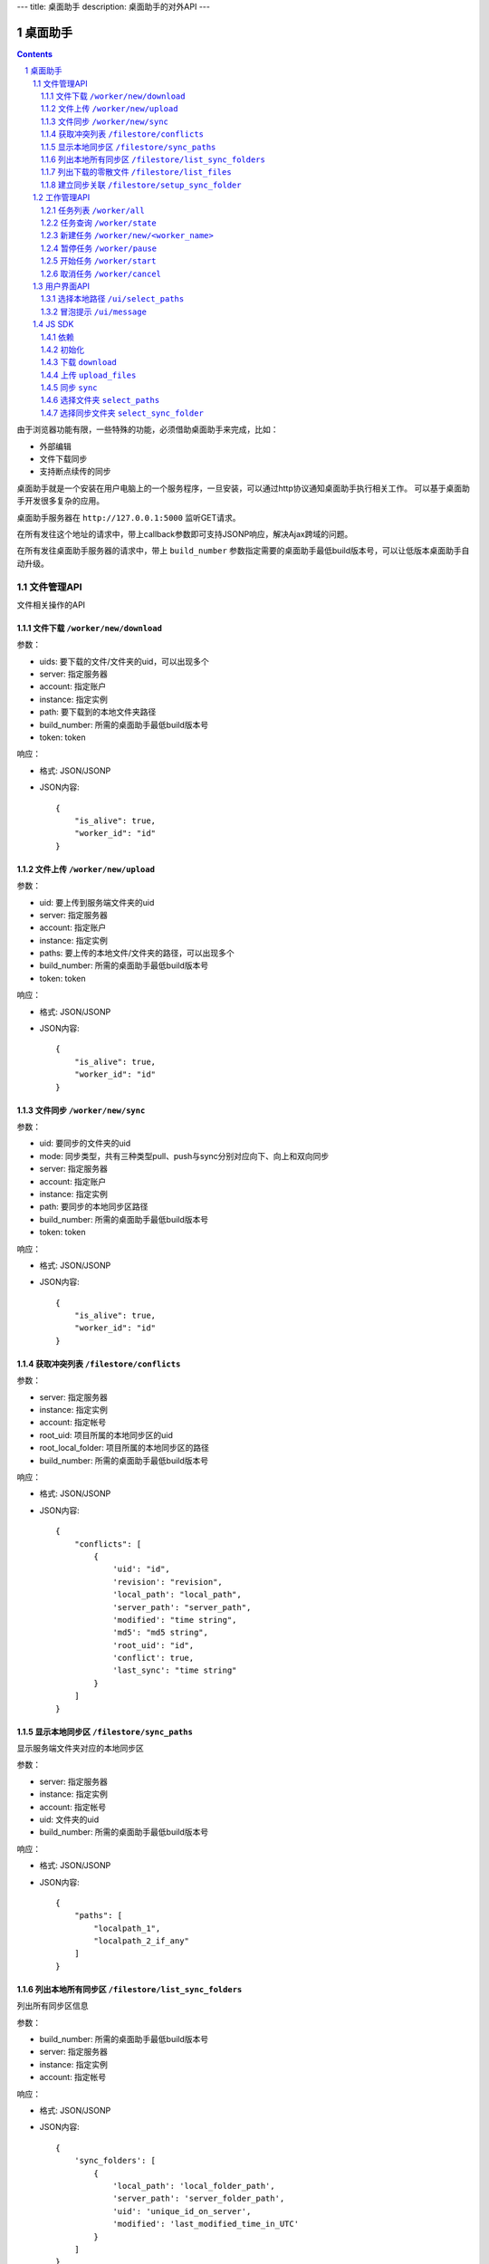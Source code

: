 ---
title: 桌面助手
description: 桌面助手的对外API
---

=================
桌面助手
=================

.. contents::
.. sectnum::

由于浏览器功能有限，一些特殊的功能，必须借助桌面助手来完成，比如：

- 外部编辑
- 文件下载同步
- 支持断点续传的同步

桌面助手就是一个安装在用户电脑上的一个服务程序，一旦安装，可以通过http协议通知桌面助手执行相关工作。
可以基于桌面助手开发很多复杂的应用。

桌面助手服务器在 ``http://127.0.0.1:5000`` 监听GET请求。

在所有发往这个地址的请求中，带上callback参数即可支持JSONP响应，解决Ajax跨域的问题。

在所有发往桌面助手服务器的请求中，带上 ``build_number`` 参数指定需要的桌面助手最低build版本号，可以让低版本桌面助手自动升级。

文件管理API
===============
文件相关操作的API

文件下载 ``/worker/new/download``
---------------------------------------

参数：

- uids: 要下载的文件/文件夹的uid，可以出现多个
- server: 指定服务器
- account: 指定账户
- instance: 指定实例
- path: 要下载到的本地文件夹路径
- build_number: 所需的桌面助手最低build版本号
- token: token

响应：

- 格式: JSON/JSONP
- JSON内容::

    {
        "is_alive": true, 
        "worker_id": "id"
    }

文件上传 ``/worker/new/upload``
----------------------------------

参数：

- uid: 要上传到服务端文件夹的uid
- server: 指定服务器
- account: 指定账户
- instance: 指定实例
- paths: 要上传的本地文件/文件夹的路径，可以出现多个
- build_number: 所需的桌面助手最低build版本号 
- token: token

响应：

- 格式: JSON/JSONP
- JSON内容::

    {
        "is_alive": true, 
        "worker_id": "id"
    }

文件同步 ``/worker/new/sync``
---------------------------------

参数：

- uid: 要同步的文件夹的uid
- mode: 同步类型，共有三种类型pull、push与sync分别对应向下、向上和双向同步
- server: 指定服务器
- account: 指定账户
- instance: 指定实例
- path: 要同步的本地同步区路径
- build_number: 所需的桌面助手最低build版本号
- token: token

响应：

- 格式: JSON/JSONP
- JSON内容::

    {
        "is_alive": true, 
        "worker_id": "id"
    }

获取冲突列表 ``/filestore/conflicts``
----------------------------------------

参数：

- server: 指定服务器
- instance: 指定实例
- account: 指定帐号
- root_uid: 项目所属的本地同步区的uid
- root_local_folder: 项目所属的本地同步区的路径
- build_number: 所需的桌面助手最低build版本号

响应：

- 格式: JSON/JSONP
- JSON内容::

    {
        "conflicts": [
            {
                'uid': "id", 
                'revision': "revision", 
                'local_path': "local_path", 
                'server_path': "server_path", 
                'modified': "time string", 
                'md5': "md5 string", 
                'root_uid': "id", 
                'conflict': true, 
                'last_sync': "time string"
            }
        ]
    }


显示本地同步区 ``/filestore/sync_paths``
----------------------------------------------------------
显示服务端文件夹对应的本地同步区

参数：

- server: 指定服务器
- instance: 指定实例
- account: 指定帐号
- uid: 文件夹的uid
- build_number: 所需的桌面助手最低build版本号

响应：

- 格式: JSON/JSONP
- JSON内容::

    {
        "paths": [
            "localpath_1", 
            "localpath_2_if_any"
        ]
    }

列出本地所有同步区 ``/filestore/list_sync_folders``
--------------------------------------------------------------------
列出所有同步区信息

参数：

- build_number: 所需的桌面助手最低build版本号
- server: 指定服务器
- instance: 指定实例
- account: 指定帐号

响应：

- 格式: JSON/JSONP
- JSON内容::

    {
        'sync_folders': [
            {
                'local_path': 'local_folder_path', 
                'server_path': 'server_folder_path', 
                'uid': 'unique_id_on_server', 
                'modified': 'last_modified_time_in_UTC'
            }
        ]
    }

列出下载的零散文件 ``/filestore/list_files``
------------------------------------------------------
零散文件是不在同步区中的文件，也就是用户单独下载的文件。

参数：

- build_number: 所需的桌面助手最低build版本号
- server: 指定服务器
- instance: 指定实例
- account: 指定帐号

响应：

- 格式: JSON/JSONP
- JSON内容::

    {
        'files': [
            {
                'uid': 'unique_id_on_server', 
                'revision': 'revision_on_server', 
                'local_path': 'local_path_to_file', 
                'server_path': 'server_path_to_file', 
                'modified': 'last_modified_time_in_UTC', 
                'md5': 'MD5_hash_value', 
                'conflict': false, 
                'usage': 'sync/download/view/edit'
            }
        ]
    }

建立同步关联 ``/filestore/setup_sync_folder``
---------------------------------------------------------
建立指定服务端文件夹和指定本地文件夹的同步关联

参数：

- build_number: 所需的桌面助手最低build版本号
- server: 指定服务器
- instance: 指定实例
- account: 指定帐号
- uid: 服务端文件夹的uid
- local_path: 指定的本地文件夹路径
- token: token

响应：

- 格式: JSON/JSONP
- JSON内容::

    {
        "success": true, 
        "msg": "Some messge"
    }

工作管理API
============
包括UI和任务管理方面的API。

任务列表 ``/worker/all``
----------------------------------

参数：

- build_number: 所需的桌面助手最低build版本号

响应：

- 格式: JSON/JSONP
- JSON内容::

    {
        "workers": [
            {
                "worker_id": "id", 
                "worker_name": "name", 
                "state": "running", 
                "title": "human_readable_descriptions", 
                "detail": {
                    "account": "account", 
                    "build_number": "1", 
                    "instance": "default", 
                    "name": "download", 
                    "path": "D:\\local_path", 
                    "server": "http://your_server:your_port", 
                    "state": "running/finished/error", 
                    "token": "token_string", 
                    "uids": "uid_1,uid_2,uid_3,uid_4_if_any"
                }
            }
        ]
    }

任务查询 ``/worker/state``
---------------------------------

参数：

- worker_id: 任务的id
- build_number: 所需的桌面助手最低build版本号

响应：

- 格式: JSON/JSONP
- JSON内容::

    {
        "worker_id": "id", 
        "worker_name": "name", 
        "state": "running", 
        "detail": {
            "account": "account", 
            "build_number": "1", 
            "instance": "default", 
            "name": "download", 
            "path": "D:\\local_path", 
            "server": "http://your_server:your_port", 
            "state": "running/finished/error", 
            "token": "token_string", 
            "uids": "uid_1,uid_2,uid_3,uid_4_if_any"
        }
    }

新建任务 ``/worker/new/<worker_name>``
-------------------------------------------------
新建的任务会自动开始

参数：

- build_number: 所需的桌面助手最低build版本号
- pid: 由谁发起的任务（归属于谁的任务），是一个以 ``users.`` 开头的字符串
- ...相应任务模块需要的参数

响应：

- 格式: JSON/JSONP
- JSON内容::

    {
        "is_alive": true, 
        "worker_id": "id"
    }

暂停任务 ``/worker/pause``
--------------------------------

参数：

- worker_id: 任务的id
- build_number: 所需的桌面助手最低build版本号

响应：

- 格式: JSON/JSONP
- JSON内容::

    {
        "is_alive": true, 
        "worker_id": "id"
    }

开始任务 ``/worker/start``
--------------------------------

参数：

- worker_id: 任务的id
- build_number: 所需的桌面助手最低build版本号

响应：

- 格式: JSON/JSONP
- JSON内容::

    {
        "is_alive": true, 
        "worker_id": "id"
    }

取消任务 ``/worker/cancel``
--------------------------------

参数：

- worker_id: 任务的id
- build_number: 所需的桌面助手最低build版本号

响应：

- 格式: JSON/JSONP
- JSON内容::

    {
        "is_alive": true, 
        "worker_id": "id"
    }

用户界面API
===================

选择本地路径 ``/ui/select_paths``
----------------------------------------------------

参数：

- server 指定服务器，必需
- account: 指定账户，必需
- instance: 指定实例，必需
- build_number: 所需的桌面助手最低build版本号
- mode: file/files/folder

响应：

- 格式: JSON/JSONP
- JSON内容::

    {
        "paths": [
            "path_to_file_1", 
            "path_to_file_2"
        ]
    }

冒泡提示 ``/ui/message``
---------------------------

参数：

- title: 提示信息的标题，通常是简短的描述
- body: 提示信息的正文
- type: 消息类型，可能的值为：none, info, warn, error 。将会在消息上显示对应的图标。
- build_number: 所需的桌面助手最低build版本号

响应：

- 格式: JSON/JSONP
- JSON内容: 成功则返回 ``{"success": true}`` 

JS SDK
============
JavaScript SDK 是一个 JavaScript 脚本文件 ``assistent.js`` ，用于简化Web端的开发，其中集成了一些通用的方法。

依赖
------------------

- jQuery 库（1.4 以上版本）
- jQuery-JSONP 用于解决跨域问题，项目地址 https://github.com/jaubourg/jquery-jsonp 

初始化
-------------------

引入 SDK 脚本文件，初始化一个 ``Assistent`` 对象，使用这个对象完成页面上与桌面助手相关的大部分操作::

  var edo_assistent = new Assistent({
    'server': '服务器', 
    'instance': '实例', 
    'account': '账户', 
    'token': 'token', 
    'pid': '任务发起的账户，例如 users.test ', 
    'min_build': '所需的桌面助手最低版本号',
    'download': {'mac':url, 'linux':url, 'windows':}
  })

下载 ``download``
-----------------------------------------------------------
::

   download(uids, localpath, callback)

下载若干个文件到指定的本地路径下。其中 ``uids`` 是多个uid的数组

任务添加之后会调用 ``callback`` 函数处理任务信息::

        edo_assistent.download([123, 124], 'D:/', function(worker_info){
            if(worker_info.is_alive){
                console.log('下载任务正在运行');
                console.log('任务 ID 是：' + worker_info.worker_id);
            }
        });

上传 ``upload_files``
------------------------------------------------------------------------
::

  upload_files(folder_uid, local_files, callback)

上传若干个本地文件到指定文件夹中，其中 ``local_files`` 是多个本地文件路径的数组。

任务添加之后会调用 ``callback`` 函数处理任务信息::

        edo_assistent.upload_files(
            110, 
            ['D:/new.txt', 'E:/old.doc'], 
            function(worker_info){
                if(worker_info.is_alive){
                    console.log('上传任务正在运行');
                    console.log('任务 ID 是：' + worker_info.worker_id);
                }
        });

同步 ``sync``
----------------------
::

   sync(folder_uid, local_path, mode, callback)

其中:
    
    - ``folder_uid`` 是同步区的uid；
    - ``local_path`` 是同步区的本地路径；
    - ``mode`` 是同步类型，共有三种： ``pull`` 、 ``push`` 和 ``sync`` ；

任务添加之后会调用 ``callback`` 函数处理返回的任务信息::

        edo_assistent.sync(
            110, 
            'D:/sync_folder', 
            'push', 
            function(worker_info){
                if(worker_info.is_alive){
                    console.log('向上同步任务正在进行');
                    console.log('任务 ID 是：' + worker_info.worker_id);
                }
        });

选择文件夹 ``select_paths``
----------------------------------------
::

   select_paths(mode, callback)

其中，multiple表示是否支持多选，mode指示可以选择什么：

- file: 选择单个文件
- files: 选择多个文件
- folder: 选择单个文件夹

选择之后将会调用传入的 ``callback`` 函数处理返回的JSON信息::

        edo_assistent.select_paths('files', function(paths){
            for(var i = 0, l = paths.length; i < l; i ++){
                console.log('选择了文件：' + paths[i]);
            }
        });
    
选择同步文件夹 ``select_sync_folder``
----------------------------------------------------
::

  select_sync_folder(folder_uid, callback)

列出指定文件夹的本地同步区，获取数据之后会调用 ``callback`` 函数处理返回的路径::

        edo_assistent.select_sync_folder(110, function(paths){
            for(var path in paths){
                console.log('发现一个同步区：' + path);
            }
        });

